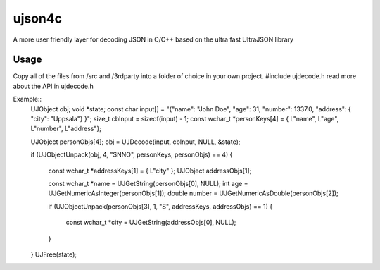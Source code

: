 ujson4c
=============
A more user friendly layer for decoding JSON in C/C++ based on the ultra fast UltraJSON library

============
Usage
============
Copy all of the files from /src and /3rdparty into a folder of choice in your own project. #include ujdecode.h read more about the API in ujdecode.h

Example::
    UJObject obj;
    void *state;
    const char input[] = "{\"name\": \"John Doe\", \"age\": 31, \"number\": 1337.0, \"address\": { \"city\": \"Uppsala\"} }";
    size_t cbInput = sizeof(input) - 1;
    const wchar_t *personKeys[4] = { L"name", L"age", L"number", L"address"};
    
    UJObject personObjs[4];
    obj = UJDecode(input, cbInput, NULL, &state);
    
    if (UJObjectUnpack(obj, 4, "SNNO", personKeys, personObjs) == 4)
    {
        const wchar_t *addressKeys[1] = { L"city" };
        UJObject addressObjs[1];
    
        const wchar_t *name = UJGetString(personObjs[0], NULL);
        int age = UJGetNumericAsInteger(personObjs[1]);
        double number = UJGetNumericAsDouble(personObjs[2]);
    
        if (UJObjectUnpack(personObjs[3], 1, "S", addressKeys, addressObjs) == 1)
        {
            const wchar_t *city = UJGetString(addressObjs[0], NULL);
        }
    }
    UJFree(state);
        